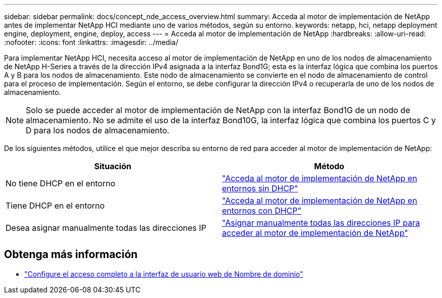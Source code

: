 ---
sidebar: sidebar 
permalink: docs/concept_nde_access_overview.html 
summary: Acceda al motor de implementación de NetApp antes de implementar NetApp HCI mediante uno de varios métodos, según su entorno. 
keywords: netapp, hci, netapp deployment engine, deployment, engine, deploy, access 
---
= Acceda al motor de implementación de NetApp
:hardbreaks:
:allow-uri-read: 
:nofooter: 
:icons: font
:linkattrs: 
:imagesdir: ../media/


[role="lead"]
Para implementar NetApp HCI, necesita acceso al motor de implementación de NetApp en uno de los nodos de almacenamiento de NetApp H-Series a través de la dirección IPv4 asignada a la interfaz Bond1G; esta es la interfaz lógica que combina los puertos A y B para los nodos de almacenamiento. Este nodo de almacenamiento se convierte en el nodo de almacenamiento de control para el proceso de implementación. Según el entorno, se debe configurar la dirección IPv4 o recuperarla de uno de los nodos de almacenamiento.


NOTE: Solo se puede acceder al motor de implementación de NetApp con la interfaz Bond1G de un nodo de almacenamiento. No se admite el uso de la interfaz Bond10G, la interfaz lógica que combina los puertos C y D para los nodos de almacenamiento.

De los siguientes métodos, utilice el que mejor describa su entorno de red para acceder al motor de implementación de NetApp:

|===
| Situación | Método 


| No tiene DHCP en el entorno | link:task_nde_access_no_dhcp.html["Acceda al motor de implementación de NetApp en entornos sin DHCP"] 


| Tiene DHCP en el entorno | link:task_nde_access_dhcp.html["Acceda al motor de implementación de NetApp en entornos con DHCP"] 


| Desea asignar manualmente todas las direcciones IP | link:task_nde_access_manual_ip.html["Asignar manualmente todas las direcciones IP para acceder al motor de implementación de NetApp"] 
|===
[discrete]
== Obtenga más información

* link:task_nde_access_ui_fqdn.html["Configure el acceso completo a la interfaz de usuario web de Nombre de dominio"^]

